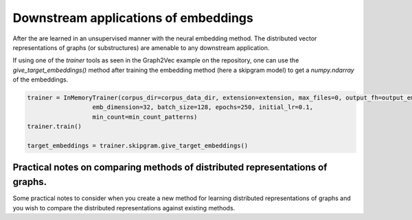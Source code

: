 Downstream applications of embeddings
=====================================

After the  are learned in an unsupervised manner with the neural embedding method. The distributed vector representations of graphs (or substructures) are amenable to any downstream application. 

If using one of the `trainer` tools as seen in the Graph2Vec example on the repository, one can use the `give_target_embeddings()` method after training the embedding method (here a skipgram model) to get a `numpy.ndarray` of the embeddings. 

.. code-block:: python

	trainer = InMemoryTrainer(corpus_dir=corpus_data_dir, extension=extension, max_files=0, output_fh=output_embedding_fh,
	                  emb_dimension=32, batch_size=128, epochs=250, initial_lr=0.1,
	                  min_count=min_count_patterns)
	trainer.train()

	target_embeddings = trainer.skipgram.give_target_embeddings()

Practical notes on comparing methods of distributed representations of graphs.
------------------------------------------------------------------------------

Some practical notes to consider when you create a new method for learning distributed representations of graphs and you wish to compare the distributed representations against existing methods.